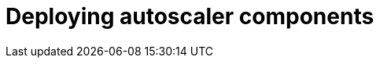 // Module included in the following assemblies:
//
// * admin_guide/cluster-autoscaler.adoc

[id='deploying-cluster-auto-scaler-{context}']
= Deploying autoscaler components
